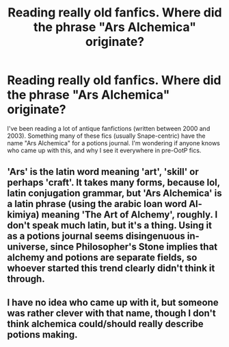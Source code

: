 #+TITLE: Reading really old fanfics. Where did the phrase "Ars Alchemica" originate?

* Reading really old fanfics. Where did the phrase "Ars Alchemica" originate?
:PROPERTIES:
:Author: _awesaum_
:Score: 4
:DateUnix: 1466194155.0
:DateShort: 2016-Jun-18
:FlairText: Discussion
:END:
I've been reading a lot of antique fanfictions (written between 2000 and 2003). Something many of these fics (usually Snape-centric) have the name "Ars Alchemica" for a potions journal. I'm wondering if anyone knows who came up with this, and why I see it everywhere in pre-OotP fics.


** 'Ars' is the latin word meaning 'art', 'skill' or perhaps 'craft'. It takes many forms, because lol, latin conjugation grammar, but 'Ars Alchemica' is a latin phrase (using the arabic loan word Al-kimiya) meaning 'The Art of Alchemy', roughly. I don't speak much latin, but it's a thing. Using it as a potions journal seems disingenuous in-universe, since Philosopher's Stone implies that alchemy and potions are separate fields, so whoever started this trend clearly didn't think it through.
:PROPERTIES:
:Author: LordSunder
:Score: 12
:DateUnix: 1466198094.0
:DateShort: 2016-Jun-18
:END:


** I have no idea who came up with it, but someone was rather clever with that name, though I don't think alchemica could/should really describe potions making.
:PROPERTIES:
:Author: yarglethatblargle
:Score: 5
:DateUnix: 1466196657.0
:DateShort: 2016-Jun-18
:END:

